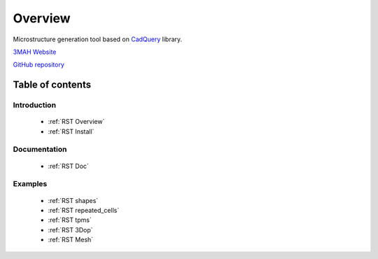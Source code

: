 .. _RST Overview:

Overview
========

Microstructure generation tool based on `CadQuery <https://cadquery.readthedocs.io/en/latest/>`_ library.


.. image:: https://anaconda.org/set3mah/microgen/badges/installer/conda.svg
    :target: https://conda.anaconda.org/set3mah/microgen
    
.. image:: https://badge.fury.io/py/microgen.svg
    :target: https://pypi.org/project/microgen/1.0/

`3MAH Website <https://3mah.github.io/>`_

`GitHub repository <https://github.com/3MAH/microgen>`_

Table of contents
-----------------

Introduction
~~~~~~~~~~~~

   - :ref:`RST Overview`
   - :ref:`RST Install`

Documentation
~~~~~~~~~~~~~

   - :ref:`RST Doc`

Examples
~~~~~~~~

   - :ref:`RST shapes`
   - :ref:`RST repeated_cells`
   - :ref:`RST tpms`
   - :ref:`RST 3Dop`
   - :ref:`RST Mesh`

